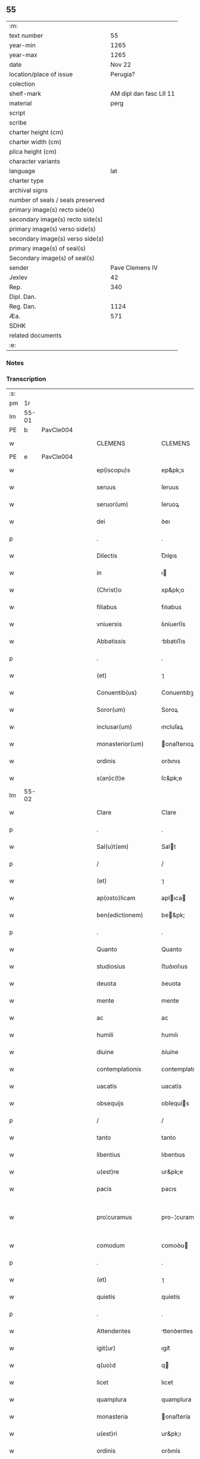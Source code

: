 ** 55

| :m:                               |                         |
| text number                       |                      55 |
| year-min                          |                    1265 |
| year-max                          |                    1265 |
| date                              |                  Nov 22 |
| location/place of issue           |                Perugia? |
| colection                         |                         |
| shelf-mark                        | AM dipl dan fasc LII 11 |
| material                          |                    perg |
| script                            |                         |
| scribe                            |                         |
| charter height (cm)               |                         |
| charter width (cm)                |                         |
| plica height (cm)                 |                         |
| character variants                |                         |
| language                          |                     lat |
| charter type                      |                         |
| archival signs                    |                         |
| number of seals / seals preserved |                         |
| primary image(s) recto side(s)    |                         |
| secondary image(s) recto side(s)  |                         |
| primary image(s) verso side(s)    |                         |
| secondary image(s) verso side(s)  |                         |
| primary image(s) of seal(s)       |                         |
| Secondary image(s) of seal(s)     |                         |
| sender                            |         Pave Clemens IV |
| Jexlev                            |                      42 |
| Rep.                              |                     340 |
| Dipl. Dan.                        |                         |
| Reg. Dan.                         |                    1124 |
| Æa.                               |                     571 |
| SDHK                              |                         |
| related documents                 |                         |
| :e:                               |                         |

*** Notes


*** Transcription
| :s: |       |   |   |   |   |                     |                   |   |   |   |   |     |   |   |    |             |
| pm  | 1r    |   |   |   |   |                     |                   |   |   |   |   |     |   |   |    |             |
| lm  | 55-01 |   |   |   |   |                     |                   |   |   |   |   |     |   |   |    |             |
| PE  | b     | PavCle004  |   |   |   |                     |                   |   |   |   |   |     |   |   |    |             |
| w   |       |   |   |   |   | CLEMENS             | CLEMENS           |   |   |   |   | lat |   |   |    |       55-01 |
| PE  | e     | PavCle004  |   |   |   |                     |                   |   |   |   |   |     |   |   |    |             |
| w   |       |   |   |   |   | ep(iscopu)s         | ep&pk;s           |   |   |   |   | lat |   |   |    |       55-01 |
| w   |       |   |   |   |   | seruus              | ſeruus            |   |   |   |   | lat |   |   |    |       55-01 |
| w   |       |   |   |   |   | seruor(um)          | ſeruoꝝ            |   |   |   |   | lat |   |   |    |       55-01 |
| w   |       |   |   |   |   | dei                 | ꝺeı               |   |   |   |   | lat |   |   |    |       55-01 |
| p   |       |   |   |   |   | .                   | .                 |   |   |   |   | lat |   |   |    |       55-01 |
| w   |       |   |   |   |   | Dilectis            | Ꝺıleıs           |   |   |   |   | lat |   |   |    |       55-01 |
| w   |       |   |   |   |   | in                  | ı                |   |   |   |   | lat |   |   |    |       55-01 |
| w   |       |   |   |   |   | (Christ)o           | xp&pk;o           |   |   |   |   | lat |   |   |    |       55-01 |
| w   |       |   |   |   |   | filiabus            | fılıabus          |   |   |   |   | lat |   |   |    |       55-01 |
| w   |       |   |   |   |   | vniuersis           | ỽníuerſís         |   |   |   |   | lat |   |   |    |       55-01 |
| w   |       |   |   |   |   | Abbatissis          | bbatıſſıs        |   |   |   |   | lat |   |   |    |       55-01 |
| p   |       |   |   |   |   | .                   | .                 |   |   |   |   | lat |   |   |    |       55-01 |
| w   |       |   |   |   |   | (et)                | ⁊                 |   |   |   |   | lat |   |   |    |       55-01 |
| w   |       |   |   |   |   | Conuentib(us)       | Conuentıbꝫ        |   |   |   |   | lat |   |   |    |       55-01 |
| w   |       |   |   |   |   | Soror(um)           | Soroꝝ             |   |   |   |   | lat |   |   |    |       55-01 |
| w   |       |   |   |   |   | inclusar(um)        | ıncluſaꝝ          |   |   |   |   | lat |   |   |    |       55-01 |
| w   |       |   |   |   |   | monasterior(um)     | onaﬅerıoꝝ        |   |   |   |   | lat |   |   |    |       55-01 |
| w   |       |   |   |   |   | ordinis             | orꝺınıs           |   |   |   |   | lat |   |   |    |       55-01 |
| w   |       |   |   |   |   | s(an)c(t)e          | ſc&pk;e           |   |   |   |   | lat |   |   |    |       55-01 |
| lm  | 55-02 |   |   |   |   |                     |                   |   |   |   |   |     |   |   |    |             |
| w   |       |   |   |   |   | Clare               | Clare             |   |   |   |   | lat |   |   |    |       55-02 |
| p   |       |   |   |   |   | .                   | .                 |   |   |   |   | lat |   |   |    |       55-02 |
| w   |       |   |   |   |   | Sal(u)t(em)         | Salt             |   |   |   |   | lat |   |   |    |       55-02 |
| p   |       |   |   |   |   | /                   | /                 |   |   |   |   | lat |   |   |    |       55-02 |
| w   |       |   |   |   |   | (et)                | ⁊                 |   |   |   |   | lat |   |   |    |       55-02 |
| w   |       |   |   |   |   | ap(osto)licam       | aplıca          |   |   |   |   | lat |   |   |    |       55-02 |
| w   |       |   |   |   |   | ben(edictionem)     | be&pk;           |   |   |   |   | lat |   |   |    |       55-02 |
| p   |       |   |   |   |   | .                   | .                 |   |   |   |   | lat |   |   |    |       55-02 |
| w   |       |   |   |   |   | Quanto              | Quanto            |   |   |   |   | lat |   |   |    |       55-02 |
| w   |       |   |   |   |   | studiosius          | ﬅuꝺıoſıus         |   |   |   |   | lat |   |   |    |       55-02 |
| w   |       |   |   |   |   | deuota              | ꝺeuota            |   |   |   |   | lat |   |   |    |       55-02 |
| w   |       |   |   |   |   | mente               | mente             |   |   |   |   | lat |   |   |    |       55-02 |
| w   |       |   |   |   |   | ac                  | ac                |   |   |   |   | lat |   |   |    |       55-02 |
| w   |       |   |   |   |   | humili              | humılı            |   |   |   |   | lat |   |   |    |       55-02 |
| w   |       |   |   |   |   | diuine              | ꝺíuíne            |   |   |   |   | lat |   |   |    |       55-02 |
| w   |       |   |   |   |   | contemplationis     | contemplatıonís   |   |   |   |   | lat |   |   |    |       55-02 |
| w   |       |   |   |   |   | uacatis             | uacatís           |   |   |   |   | lat |   |   |    |       55-02 |
| w   |       |   |   |   |   | obsequijs           | obſequís         |   |   |   |   | lat |   |   |    |       55-02 |
| p   |       |   |   |   |   | /                   | /                 |   |   |   |   | lat |   |   |    |       55-02 |
| w   |       |   |   |   |   | tanto               | tanto             |   |   |   |   | lat |   |   |    |       55-02 |
| w   |       |   |   |   |   | libentius           | lıbentıus         |   |   |   |   | lat |   |   |    |       55-02 |
| w   |       |   |   |   |   | u(est)re            | ur&pk;e           |   |   |   |   | lat |   |   |    |       55-02 |
| w   |       |   |   |   |   | pacis               | pacıs             |   |   |   |   | lat |   |   |    |       55-02 |
| w   |       |   |   |   |   | pro¦curamus         | pro-¦curamus      |   |   |   |   | lat |   |   |    | 55-02—55-03 |
| w   |       |   |   |   |   | comodum             | comoꝺu           |   |   |   |   | lat |   |   |    |       55-03 |
| p   |       |   |   |   |   | .                   | .                 |   |   |   |   | lat |   |   |    |       55-03 |
| w   |       |   |   |   |   | (et)                | ⁊                 |   |   |   |   | lat |   |   |    |       55-03 |
| w   |       |   |   |   |   | quietis             | quíetís           |   |   |   |   | lat |   |   |    |       55-03 |
| p   |       |   |   |   |   | .                   | .                 |   |   |   |   | lat |   |   |    |       55-03 |
| w   |       |   |   |   |   | Attendentes         | ttenꝺentes       |   |   |   |   | lat |   |   |    |       55-03 |
| w   |       |   |   |   |   | igit(ur)            | ıgıt᷑              |   |   |   |   | lat |   |   |    |       55-03 |
| w   |       |   |   |   |   | q(uo)d              | q                |   |   |   |   | lat |   |   |    |       55-03 |
| w   |       |   |   |   |   | licet               | lıcet             |   |   |   |   | lat |   |   |    |       55-03 |
| w   |       |   |   |   |   | quamplura           | quamplura         |   |   |   |   | lat |   |   |    |       55-03 |
| w   |       |   |   |   |   | monasteria          | onaﬅería         |   |   |   |   | lat |   |   |    |       55-03 |
| w   |       |   |   |   |   | u(est)ri            | ur&pk;ı           |   |   |   |   | lat |   |   |    |       55-03 |
| w   |       |   |   |   |   | ordinis             | orꝺınís           |   |   |   |   | lat |   |   |    |       55-03 |
| p   |       |   |   |   |   | .                   | .                 |   |   |   |   | lat |   |   |    |       55-03 |
| w   |       |   |   |   |   | uarias              | uarías            |   |   |   |   | lat |   |   |    |       55-03 |
| w   |       |   |   |   |   | possessiones        | poſſeſſıones      |   |   |   |   | lat |   |   |    |       55-03 |
| w   |       |   |   |   |   | obtineat            | obtíneat          |   |   |   |   | lat |   |   |    |       55-03 |
| p   |       |   |   |   |   | /                   | /                 |   |   |   |   | lat |   |   |    |       55-03 |
| w   |       |   |   |   |   | idem                | ıꝺe              |   |   |   |   | lat |   |   |    |       55-03 |
| w   |       |   |   |   |   | tamen               | tame             |   |   |   |   | lat |   |   |    |       55-03 |
| w   |       |   |   |   |   | ordo                | orꝺo              |   |   |   |   | lat |   |   |    |       55-03 |
| w   |       |   |   |   |   | in                  | í                |   |   |   |   | lat |   |   |    |       55-03 |
| w   |       |   |   |   |   | pauper¦tate         | pauper-¦tate      |   |   |   |   | lat |   |   |    | 55-03—55-04 |
| w   |       |   |   |   |   | fundatur            | funꝺatur          |   |   |   |   | lat |   |   |    |       55-04 |
| p   |       |   |   |   |   | /                   | /                 |   |   |   |   | lat |   |   |    |       55-04 |
| w   |       |   |   |   |   | uosq(ue)            | uoſqꝫ             |   |   |   |   | lat |   |   |    |       55-04 |
| w   |       |   |   |   |   | uoluntarie          | uoluntarıe        |   |   |   |   | lat |   |   |    |       55-04 |
| w   |       |   |   |   |   | pauperes            | pauperes          |   |   |   |   | lat |   |   |    |       55-04 |
| w   |       |   |   |   |   | (Christ)o           | xp&pk;o           |   |   |   |   | lat |   |   |    |       55-04 |
| w   |       |   |   |   |   | paup(er)i           | pauꝑı             |   |   |   |   | lat |   |   |    |       55-04 |
| w   |       |   |   |   |   | deseruitis          | ꝺeſeruıtís        |   |   |   |   | lat |   |   |    |       55-04 |
| p   |       |   |   |   |   | .                   | .                 |   |   |   |   | lat |   |   |    |       55-04 |
| w   |       |   |   |   |   | u(est)ris           | ur&pk;ıs          |   |   |   |   | lat |   |   |    |       55-04 |
| w   |       |   |   |   |   | supplicationib(us)  | ſulıcatıonıbꝫ    |   |   |   |   | lat |   |   |    |       55-04 |
| p   |       |   |   |   |   | .                   | .                 |   |   |   |   | lat |   |   |    |       55-04 |
| w   |       |   |   |   |   | inclinati           | ínclınatí         |   |   |   |   | lat |   |   |    |       55-04 |
| p   |       |   |   |   |   | .                   | .                 |   |   |   |   | lat |   |   |    |       55-04 |
| w   |       |   |   |   |   | ut                  | ut                |   |   |   |   | lat |   |   |    |       55-04 |
| w   |       |   |   |   |   | uos                 | uos               |   |   |   |   | lat |   |   |    |       55-04 |
| p   |       |   |   |   |   | .                   | .                 |   |   |   |   | lat |   |   |    |       55-04 |
| w   |       |   |   |   |   | uel                 | uel               |   |   |   |   | lat |   |   |    |       55-04 |
| w   |       |   |   |   |   | u(est)r(u)m         | ur&pk;           |   |   |   |   | lat |   |   |    |       55-04 |
| w   |       |   |   |   |   | alique              | alıque            |   |   |   |   | lat |   |   |    |       55-04 |
| w   |       |   |   |   |   | ad                  | aꝺ                |   |   |   |   | lat |   |   |    |       55-04 |
| w   |       |   |   |   |   | exhibendum          | exhıbenꝺu        |   |   |   |   | lat |   |   |    |       55-04 |
| w   |       |   |   |   |   | procuratio¦nes      | procuratıo-¦nes   |   |   |   |   | lat |   |   |    | 55-04—55-05 |
| w   |       |   |   |   |   | aliquas             | alıquas           |   |   |   |   | lat |   |   |    |       55-05 |
| w   |       |   |   |   |   | legatis             | legatís           |   |   |   |   | lat |   |   |    |       55-05 |
| p   |       |   |   |   |   | /                   | /                 |   |   |   |   | lat |   |   |    |       55-05 |
| w   |       |   |   |   |   | uel                 | uel               |   |   |   |   | lat |   |   |    |       55-05 |
| w   |       |   |   |   |   | nuntijs             | untís           |   |   |   |   | lat |   |   |    |       55-05 |
| w   |       |   |   |   |   | ap(osto)lice        | aplıce           |   |   |   |   | lat |   |   |    |       55-05 |
| w   |       |   |   |   |   | sedis               | ſeꝺıs             |   |   |   |   | lat |   |   |    |       55-05 |
| p   |       |   |   |   |   | /                   | /                 |   |   |   |   | lat |   |   |    |       55-05 |
| w   |       |   |   |   |   | siue                | ſíue              |   |   |   |   | lat |   |   |    |       55-05 |
| w   |       |   |   |   |   | ad                  | aꝺ                |   |   |   |   | lat |   |   |    |       55-05 |
| w   |       |   |   |   |   | prestandam          | preﬅanꝺa         |   |   |   |   | lat |   |   |    |       55-05 |
| w   |       |   |   |   |   | subuentionem        | ſubuentíone      |   |   |   |   | lat |   |   |    |       55-05 |
| w   |       |   |   |   |   | quamcumq(ue)        | quamcumqꝫ         |   |   |   |   | lat |   |   |    |       55-05 |
| p   |       |   |   |   |   | .                   | .                 |   |   |   |   | lat |   |   |    |       55-05 |
| w   |       |   |   |   |   | uel                 | uel               |   |   |   |   | lat |   |   |    |       55-05 |
| w   |       |   |   |   |   | ad                  | aꝺ                |   |   |   |   | lat |   |   |    |       55-05 |
| w   |       |   |   |   |   | contribuendum       | contrıbuenꝺu     |   |   |   |   | lat |   |   |    |       55-05 |
| w   |       |   |   |   |   | in                  | í                |   |   |   |   | lat |   |   |    |       55-05 |
| w   |       |   |   |   |   | exactionib(us)      | exaıonıbꝫ        |   |   |   |   | lat |   |   |    |       55-05 |
| p   |       |   |   |   |   | /                   | /                 |   |   |   |   | lat |   |   |    |       55-05 |
| w   |       |   |   |   |   | uel                 | uel               |   |   |   |   | lat |   |   |    |       55-05 |
| w   |       |   |   |   |   | collectis           | colleıs          |   |   |   |   | lat |   |   |    |       55-05 |
| p   |       |   |   |   |   | /                   | /                 |   |   |   |   | lat |   |   |    |       55-05 |
| w   |       |   |   |   |   | seu                 | ſeu               |   |   |   |   | lat |   |   |    |       55-05 |
| w   |       |   |   |   |   | subsi¦dijs          | ſubſı-¦ꝺís       |   |   |   |   | lat |   |   |    | 55-05—55-06 |
| w   |       |   |   |   |   | aliquib(us)         | alıquıbꝫ          |   |   |   |   | lat |   |   |    |       55-06 |
| w   |       |   |   |   |   | per                 | per               |   |   |   |   | lat |   |   |    |       55-06 |
| w   |       |   |   |   |   | litteras            | lıtteras          |   |   |   |   | lat |   |   |    |       55-06 |
| w   |       |   |   |   |   | dicte               | ꝺıe              |   |   |   |   | lat |   |   |    |       55-06 |
| w   |       |   |   |   |   | sedis               | ſeꝺıs             |   |   |   |   | lat |   |   |    |       55-06 |
| p   |       |   |   |   |   | /                   | /                 |   |   |   |   | lat |   |   |    |       55-06 |
| w   |       |   |   |   |   | aut                 | aut               |   |   |   |   | lat |   |   |    |       55-06 |
| w   |       |   |   |   |   | legator(um)         | legatoꝝ           |   |   |   |   | lat |   |   |    |       55-06 |
| p   |       |   |   |   |   | /                   | /                 |   |   |   |   | lat |   |   |    |       55-06 |
| w   |       |   |   |   |   | uel                 | uel               |   |   |   |   | lat |   |   |    |       55-06 |
| w   |       |   |   |   |   | nuntior(um)         | untíoꝝ           |   |   |   |   | lat |   |   |    |       55-06 |
| w   |       |   |   |   |   | ip(s)or(um)         | ıp̅oꝝ              |   |   |   |   | lat |   |   |    |       55-06 |
| p   |       |   |   |   |   | /                   | /                 |   |   |   |   | lat |   |   |    |       55-06 |
| w   |       |   |   |   |   | seu                 | ſeu               |   |   |   |   | lat |   |   |    |       55-06 |
| w   |       |   |   |   |   | Rector(um)          | Reoꝝ             |   |   |   |   | lat |   |   |    |       55-06 |
| w   |       |   |   |   |   | terrar(um)          | terraꝝ            |   |   |   |   | lat |   |   |    |       55-06 |
| p   |       |   |   |   |   | /                   | /                 |   |   |   |   | lat |   |   |    |       55-06 |
| w   |       |   |   |   |   | uel                 | uel               |   |   |   |   | lat |   |   |    |       55-06 |
| w   |       |   |   |   |   | Regionum            | Regıonu          |   |   |   |   | lat |   |   |    |       55-06 |
| w   |       |   |   |   |   | quar(um)cumq(ue)    | quaꝝcumqꝫ         |   |   |   |   | lat |   |   |    |       55-06 |
| w   |       |   |   |   |   | minime              | míníme            |   |   |   |   | lat |   |   |    |       55-06 |
| w   |       |   |   |   |   | teneamini           | teneamíní         |   |   |   |   | lat |   |   |    |       55-06 |
| p   |       |   |   |   |   | /                   | /                 |   |   |   |   | lat |   |   |    |       55-06 |
| w   |       |   |   |   |   | nec                 | nec               |   |   |   |   | lat |   |   |    |       55-06 |
| w   |       |   |   |   |   | ad                  | aꝺ                |   |   |   |   | lat |   |   |    |       55-06 |
| lm  | 55-07 |   |   |   |   |                     |                   |   |   |   |   |     |   |   |    |             |
| w   |       |   |   |   |   | id                  | ıꝺ                |   |   |   |   | lat |   |   |    |       55-07 |
| w   |       |   |   |   |   | cogi                | cogı              |   |   |   |   | lat |   |   |    |       55-07 |
| w   |       |   |   |   |   | possitis            | poſſıtís          |   |   |   |   | lat |   |   |    |       55-07 |
| p   |       |   |   |   |   | .                   | .                 |   |   |   |   | lat |   |   |    |       55-07 |
| w   |       |   |   |   |   | etiam               | etıa             |   |   |   |   | lat |   |   |    |       55-07 |
| w   |       |   |   |   |   | si                  | ſı                |   |   |   |   | lat |   |   |    |       55-07 |
| w   |       |   |   |   |   | in                  | í                |   |   |   |   | lat |   |   |    |       55-07 |
| w   |       |   |   |   |   | hui(us)modi         | huımoꝺí          |   |   |   |   | lat |   |   |    |       55-07 |
| w   |       |   |   |   |   | sedis               | ſeꝺıs             |   |   |   |   | lat |   |   |    |       55-07 |
| w   |       |   |   |   |   | eiusdem             | eıuſꝺe           |   |   |   |   | lat |   |   |    |       55-07 |
| w   |       |   |   |   |   | contineatur         | contıneatur       |   |   |   |   | lat |   |   |    |       55-07 |
| w   |       |   |   |   |   | litteris            | lıtterís          |   |   |   |   | lat |   |   |    |       55-07 |
| p   |       |   |   |   |   | /                   | /                 |   |   |   |   | lat |   |   |    |       55-07 |
| w   |       |   |   |   |   | q(uo)d              | q                |   |   |   |   | lat |   |   |    |       55-07 |
| w   |       |   |   |   |   | ad                  | aꝺ                |   |   |   |   | lat |   |   |    |       55-07 |
| w   |       |   |   |   |   | queuis              | queuís            |   |   |   |   | lat |   |   |    |       55-07 |
| w   |       |   |   |   |   | exempta             | exempta           |   |   |   |   | lat |   |   |    |       55-07 |
| p   |       |   |   |   |   | /                   | /                 |   |   |   |   | lat |   |   |    |       55-07 |
| w   |       |   |   |   |   | (et)                | ⁊                 |   |   |   |   | lat |   |   |    |       55-07 |
| w   |       |   |   |   |   | non                 | no               |   |   |   |   | lat |   |   |    |       55-07 |
| w   |       |   |   |   |   | exempta             | exempta           |   |   |   |   | lat |   |   |    |       55-07 |
| w   |       |   |   |   |   | loca                | loca              |   |   |   |   | lat |   |   |    |       55-07 |
| p   |       |   |   |   |   | /                   | /                 |   |   |   |   | lat |   |   |    |       55-07 |
| w   |       |   |   |   |   | (et)                | ⁊                 |   |   |   |   | lat |   |   |    |       55-07 |
| w   |       |   |   |   |   | monasteria          | onaﬅerıa         |   |   |   |   | lat |   |   |    |       55-07 |
| w   |       |   |   |   |   | se                  | ſe                |   |   |   |   | lat |   |   |    |       55-07 |
| w   |       |   |   |   |   | extendant           | extenꝺant         |   |   |   |   | lat |   |   |    |       55-07 |
| p   |       |   |   |   |   | /                   | /                 |   |   |   |   | lat |   |   |    |       55-07 |
| w   |       |   |   |   |   | (et)                | ⁊                 |   |   |   |   | lat |   |   |    |       55-07 |
| w   |       |   |   |   |   | aliqua              | alıqua            |   |   |   |   | lat |   |   |    |       55-07 |
| lm  | 55-08 |   |   |   |   |                     |                   |   |   |   |   |     |   |   |    |             |
| w   |       |   |   |   |   | eis                 | eıs               |   |   |   |   | lat |   |   |    |       55-08 |
| w   |       |   |   |   |   | cui(us)cumq(ue)     | cuıcumqꝫ         |   |   |   |   | lat |   |   |    |       55-08 |
| w   |       |   |   |   |   | tenoris             | tenorís           |   |   |   |   | lat |   |   |    |       55-08 |
| w   |       |   |   |   |   | existat             | exıﬅat            |   |   |   |   | lat |   |   |    |       55-08 |
| w   |       |   |   |   |   | ip(s)ius            | ıp&pk;ıus         |   |   |   |   | lat |   |   |    |       55-08 |
| w   |       |   |   |   |   | sedis               | ſeꝺıs             |   |   |   |   | lat |   |   |    |       55-08 |
| w   |       |   |   |   |   | indulgentia         | ınꝺulgentía       |   |   |   |   | lat |   |   |    |       55-08 |
| w   |       |   |   |   |   | non                 | no               |   |   |   |   | lat |   |   |    |       55-08 |
| w   |       |   |   |   |   | obsistat            | obſıﬅat           |   |   |   |   | lat |   |   |    |       55-08 |
| p   |       |   |   |   |   | .                   | .                 |   |   |   |   | lat |   |   |    |       55-08 |
| w   |       |   |   |   |   | nisi                | nıſı              |   |   |   |   | lat |   |   |    |       55-08 |
| w   |       |   |   |   |   | forsan              | forſa            |   |   |   |   | lat |   |   |    |       55-08 |
| w   |       |   |   |   |   | littere             | lıttere           |   |   |   |   | lat |   |   |    |       55-08 |
| w   |       |   |   |   |   | ip(s)e              | ıp&pk;e           |   |   |   |   | lat |   |   |    |       55-08 |
| w   |       |   |   |   |   | dicte               | ꝺıe              |   |   |   |   | lat |   |   |    |       55-08 |
| w   |       |   |   |   |   | sedis               | ſeꝺıs             |   |   |   |   | lat |   |   |    |       55-08 |
| w   |       |   |   |   |   | de                  | ꝺe                |   |   |   |   | lat |   |   |    |       55-08 |
| w   |       |   |   |   |   | indulto             | ınꝺulto           |   |   |   |   | lat |   |   |    |       55-08 |
| w   |       |   |   |   |   | huiusmodi           | huíuſmoꝺı         |   |   |   |   | lat |   |   |    |       55-08 |
| p   |       |   |   |   |   | .                   | .                 |   |   |   |   | lat |   |   |    |       55-08 |
| w   |       |   |   |   |   | (et)                | ⁊                 |   |   |   |   | lat |   |   |    |       55-08 |
| w   |       |   |   |   |   | ordine              | orꝺıne            |   |   |   |   | lat |   |   |    |       55-08 |
| w   |       |   |   |   |   | u(est)ro            | ur&pk;o           |   |   |   |   | lat |   |   |    |       55-08 |
| w   |       |   |   |   |   | ple¦nam             | ple-¦na          |   |   |   |   | lat |   |   |    | 55-08—55-09 |
| p   |       |   |   |   |   | .                   | .                 |   |   |   |   | lat |   |   |    |       55-09 |
| w   |       |   |   |   |   | (et)                | ⁊                 |   |   |   |   | lat |   |   |    |       55-09 |
| w   |       |   |   |   |   | expressam           | expreſſa         |   |   |   |   | lat |   |   |    |       55-09 |
| w   |       |   |   |   |   | fecerint            | fecerínt          |   |   |   |   | lat |   |   |    |       55-09 |
| w   |       |   |   |   |   | mentionem           | mentíone         |   |   |   |   | lat |   |   |    |       55-09 |
| p   |       |   |   |   |   | .                   | .                 |   |   |   |   | lat |   |   |    |       55-09 |
| w   |       |   |   |   |   | auctoritate         | auorítate        |   |   |   |   | lat |   |   |    |       55-09 |
| w   |       |   |   |   |   | uobis               | uobís             |   |   |   |   | lat |   |   |    |       55-09 |
| w   |       |   |   |   |   | presentium          | preſentíu        |   |   |   |   | lat |   |   |    |       55-09 |
| w   |       |   |   |   |   | indulgemus          | ınꝺulgemus        |   |   |   |   | lat |   |   |    |       55-09 |
| p   |       |   |   |   |   | .                   | .                 |   |   |   |   | lat |   |   |    |       55-09 |
| w   |       |   |   |   |   | Nos                 | Nos               |   |   |   |   | lat |   |   |    |       55-09 |
| w   |       |   |   |   |   | enim                | ení              |   |   |   |   | lat |   |   |    |       55-09 |
| w   |       |   |   |   |   | decernimus          | ꝺecernımus        |   |   |   |   | lat |   |   |    |       55-09 |
| w   |       |   |   |   |   | irritas             | írrítas           |   |   |   |   | lat |   |   |    |       55-09 |
| p   |       |   |   |   |   | .                   | .                 |   |   |   |   | lat |   |   |    |       55-09 |
| w   |       |   |   |   |   | (et)                | ⁊                 |   |   |   |   | lat |   |   |    |       55-09 |
| w   |       |   |   |   |   | inanes              | ínanes            |   |   |   |   | lat |   |   |    |       55-09 |
| p   |       |   |   |   |   | .                   | .                 |   |   |   |   | lat |   |   |    |       55-09 |
| w   |       |   |   |   |   | interdicti          | ínterꝺıı         |   |   |   |   | lat |   |   |    |       55-09 |
| p   |       |   |   |   |   | .                   | .                 |   |   |   |   | lat |   |   |    |       55-09 |
| w   |       |   |   |   |   | suspen¦sionis       | ſuſpen¦ſıonís     |   |   |   |   | lat |   |   |    | 55-09—55-10 |
| p   |       |   |   |   |   | /                   | /                 |   |   |   |   | lat |   |   |    |       55-10 |
| w   |       |   |   |   |   | (et)                | ⁊                 |   |   |   |   | lat |   |   |    |       55-10 |
| w   |       |   |   |   |   | exco(mmun)icationis | exco&pk;ıcatıonís |   |   |   |   | lat |   |   |    |       55-10 |
| w   |       |   |   |   |   | sententias          | ſententıas        |   |   |   |   | lat |   |   |    |       55-10 |
| p   |       |   |   |   |   | /                   | /                 |   |   |   |   | lat |   |   |    |       55-10 |
| w   |       |   |   |   |   | siquas              | ſıquas            |   |   |   |   | lat |   |   |    |       55-10 |
| w   |       |   |   |   |   | in                  | í                |   |   |   |   | lat |   |   |    |       55-10 |
| w   |       |   |   |   |   | uos                 | uos               |   |   |   |   | lat |   |   |    |       55-10 |
| w   |       |   |   |   |   | uel                 | uel               |   |   |   |   | lat |   |   |    |       55-10 |
| w   |       |   |   |   |   | aliquam             | alıqua           |   |   |   |   | lat |   |   |    |       55-10 |
| w   |       |   |   |   |   | u(est)r(u)m         | ur&pk;           |   |   |   |   | lat |   |   |    |       55-10 |
| p   |       |   |   |   |   | /                   | /                 |   |   |   |   | lat |   |   |    |       55-10 |
| w   |       |   |   |   |   | aut                 | aut               |   |   |   |   | lat |   |   |    |       55-10 |
| w   |       |   |   |   |   | aliquod             | alıquoꝺ           |   |   |   |   | lat |   |   |    |       55-10 |
| w   |       |   |   |   |   | monasterior(um)     | onaﬅerıoꝝ        |   |   |   |   | lat |   |   |    |       55-10 |
| w   |       |   |   |   |   | u(est)ror(um)       | ur&pk;oꝝ          |   |   |   |   | lat |   |   |    |       55-10 |
| p   |       |   |   |   |   | /                   | /                 |   |   |   |   | lat |   |   |    |       55-10 |
| w   |       |   |   |   |   | seu                 | ſeu               |   |   |   |   | lat |   |   |    |       55-10 |
| w   |       |   |   |   |   | quoscumq(ue)        | quoſcumqꝫ         |   |   |   |   | lat |   |   |    |       55-10 |
| w   |       |   |   |   |   | alios               | alıos             |   |   |   |   | lat |   |   |    |       55-10 |
| w   |       |   |   |   |   | occasione           | occaſıone         |   |   |   |   | lat |   |   |    |       55-10 |
| w   |       |   |   |   |   | u(est)ri            | ur&pk;í           |   |   |   |   | lat |   |   |    |       55-10 |
| w   |       |   |   |   |   | premis¦sor(um)      | premıſ-¦ſoꝝ       |   |   |   |   | lat |   |   |    | 55-10—55-11 |
| w   |       |   |   |   |   | pretextu            | pretextu          |   |   |   |   | lat |   |   |    |       55-11 |
| p   |       |   |   |   |   | .                   | .                 |   |   |   |   | lat |   |   |    |       55-11 |
| w   |       |   |   |   |   | contra              | contra            |   |   |   |   | lat |   |   |    |       55-11 |
| w   |       |   |   |   |   | huiusmodi           | huíuſmoꝺí         |   |   |   |   | lat |   |   |    |       55-11 |
| w   |       |   |   |   |   | concessionis        | conceſſıonís      |   |   |   |   | lat |   |   |    |       55-11 |
| w   |       |   |   |   |   | n(ost)re            | nr&pk;e           |   |   |   |   | lat |   |   |    |       55-11 |
| w   |       |   |   |   |   | tenorem             | tenore           |   |   |   |   | lat |   |   |    |       55-11 |
| w   |       |   |   |   |   | per                 | per               |   |   |   |   | lat |   |   |    |       55-11 |
| w   |       |   |   |   |   | quemcumq(ue)        | quemcumqꝫ         |   |   |   |   | lat |   |   |    |       55-11 |
| w   |       |   |   |   |   | de                  | ꝺe                |   |   |   |   | lat |   |   | =  |       55-11 |
| w   |       |   |   |   |   | cetero              | cetero            |   |   |   |   | lat |   |   | == |       55-11 |
| w   |       |   |   |   |   | contigerit          | contıgerít        |   |   |   |   | lat |   |   |    |       55-11 |
| w   |       |   |   |   |   | promulgari          | promulgarí        |   |   |   |   | lat |   |   |    |       55-11 |
| p   |       |   |   |   |   | .                   | .                 |   |   |   |   | lat |   |   |    |       55-11 |
| w   |       |   |   |   |   | Nulli               | Nullı             |   |   |   |   | lat |   |   |    |       55-11 |
| w   |       |   |   |   |   | ergo                | ergo              |   |   |   |   | lat |   |   |    |       55-11 |
| w   |       |   |   |   |   | omnino              | omníno            |   |   |   |   | lat |   |   |    |       55-11 |
| w   |       |   |   |   |   | hominum             | homínu           |   |   |   |   | lat |   |   |    |       55-11 |
| w   |       |   |   |   |   | liceat              | lıceat            |   |   |   |   | lat |   |   |    |       55-11 |
| w   |       |   |   |   |   | hanc                | hanc              |   |   |   |   | lat |   |   |    |       55-11 |
| lm  | 55-12 |   |   |   |   |                     |                   |   |   |   |   |     |   |   |    |             |
| w   |       |   |   |   |   | paginam             | pagına           |   |   |   |   | lat |   |   |    |       55-12 |
| w   |       |   |   |   |   | n(ost)re            | nr&pk;e           |   |   |   |   | lat |   |   |    |       55-12 |
| w   |       |   |   |   |   | concessionis        | conceſſıonıs      |   |   |   |   | lat |   |   |    |       55-12 |
| p   |       |   |   |   |   | .                   | .                 |   |   |   |   | lat |   |   |    |       55-12 |
| w   |       |   |   |   |   | (et)                | ⁊                 |   |   |   |   | lat |   |   |    |       55-12 |
| w   |       |   |   |   |   | constitutionis      | conﬅıtutıonís     |   |   |   |   | lat |   |   |    |       55-12 |
| w   |       |   |   |   |   | infringere          | ínfrıngere        |   |   |   |   | lat |   |   |    |       55-12 |
| p   |       |   |   |   |   | /                   | /                 |   |   |   |   | lat |   |   |    |       55-12 |
| w   |       |   |   |   |   | uel                 | uel               |   |   |   |   | lat |   |   |    |       55-12 |
| w   |       |   |   |   |   | ei                  | eı                |   |   |   |   | lat |   |   |    |       55-12 |
| w   |       |   |   |   |   | ausu                | auſu              |   |   |   |   | lat |   |   |    |       55-12 |
| w   |       |   |   |   |   | temerario           | temerarío         |   |   |   |   | lat |   |   |    |       55-12 |
| w   |       |   |   |   |   | contraire           | contraíre         |   |   |   |   | lat |   |   |    |       55-12 |
| p   |       |   |   |   |   | .                   | .                 |   |   |   |   | lat |   |   |    |       55-12 |
| w   |       |   |   |   |   | Siquis              | Sıquís            |   |   |   |   | lat |   |   |    |       55-12 |
| w   |       |   |   |   |   | aut(em)             | aut&pk;           |   |   |   |   | lat |   |   |    |       55-12 |
| w   |       |   |   |   |   | hoc                 | hoc               |   |   |   |   | lat |   |   |    |       55-12 |
| w   |       |   |   |   |   | attemptare          | attemptare        |   |   |   |   | lat |   |   |    |       55-12 |
| w   |       |   |   |   |   | presumpserit        | preſumpſerít      |   |   |   |   | lat |   |   |    |       55-12 |
| w   |       |   |   |   |   | indigna¦tionem      | ınꝺıgna-¦tıone   |   |   |   |   | lat |   |   |    | 55-12—55-13 |
| w   |       |   |   |   |   | omnipotentis        | omnıpotentıs      |   |   |   |   | lat |   |   |    |       55-13 |
| w   |       |   |   |   |   | dei                 | ꝺeı               |   |   |   |   | lat |   |   |    |       55-13 |
| w   |       |   |   |   |   | (et)                | ⁊                 |   |   |   |   | lat |   |   |    |       55-13 |
| w   |       |   |   |   |   | beator(um)          | beatoꝝ            |   |   |   |   | lat |   |   |    |       55-13 |
| w   |       |   |   |   |   | Petri               | Petrí             |   |   |   |   | lat |   |   |    |       55-13 |
| p   |       |   |   |   |   | .                   | .                 |   |   |   |   | lat |   |   |    |       55-13 |
| w   |       |   |   |   |   | (et)                | ⁊                 |   |   |   |   | lat |   |   |    |       55-13 |
| w   |       |   |   |   |   | Pauli               | Paulı             |   |   |   |   | lat |   |   |    |       55-13 |
| w   |       |   |   |   |   | ap(osto)lor(um)     | aploꝝ            |   |   |   |   | lat |   |   |    |       55-13 |
| w   |       |   |   |   |   | eius                | eíus              |   |   |   |   | lat |   |   |    |       55-13 |
| w   |       |   |   |   |   | se                  | ſe                |   |   |   |   | lat |   |   |    |       55-13 |
| w   |       |   |   |   |   | nouerit             | nouerít           |   |   |   |   | lat |   |   |    |       55-13 |
| w   |       |   |   |   |   | incursurum          | ıncurſuru        |   |   |   |   | lat |   |   |    |       55-13 |
| p   |       |   |   |   |   | .                   | .                 |   |   |   |   | lat |   |   |    |       55-13 |
| w   |       |   |   |   |   | Dat(um)             | Dat&pk;           |   |   |   |   | lat |   |   |    |       55-13 |
| PL  | b     |   |   |   |   |                     |                   |   |   |   |   |     |   |   |    |             |
| w   |       |   |   |   |   | Perusij             | Peruſí           |   |   |   |   | lat |   |   |    |       55-13 |
| PL  | e     |   |   |   |   |                     |                   |   |   |   |   |     |   |   |    |             |
| n   |       |   |   |   |   | x                   | x                 |   |   |   |   | lat |   |   |    |       55-13 |
| w   |       |   |   |   |   | k(a)l(endas)        | kl               |   |   |   |   | lat |   |   |    |       55-13 |
| w   |       |   |   |   |   | Decemb(ris)         | Ꝺecembꝶ           |   |   |   |   | lat |   |   |    |       55-13 |
| lm  | 55-14 |   |   |   |   |                     |                   |   |   |   |   |     |   |   |    |             |
| w   |       |   |   |   |   | Pontificatus        | Pontıfıcatus      |   |   |   |   | lat |   |   |    |       55-14 |
| w   |       |   |   |   |   | n(ost)rj            | nr&pk;ȷ           |   |   |   |   | lat |   |   |    |       55-14 |
| w   |       |   |   |   |   | Anno                | nno              |   |   |   |   | lat |   |   |    |       55-14 |
| w   |       |   |   |   |   | Primo               | Prımo             |   |   |   |   | lat |   |   |    |       55-14 |
| p   |       |   |   |   |   | .                   | .                 |   |   |   |   | lat |   |   |    |       55-14 |
| :e: |       |   |   |   |   |                     |                   |   |   |   |   |     |   |   |    |             |

